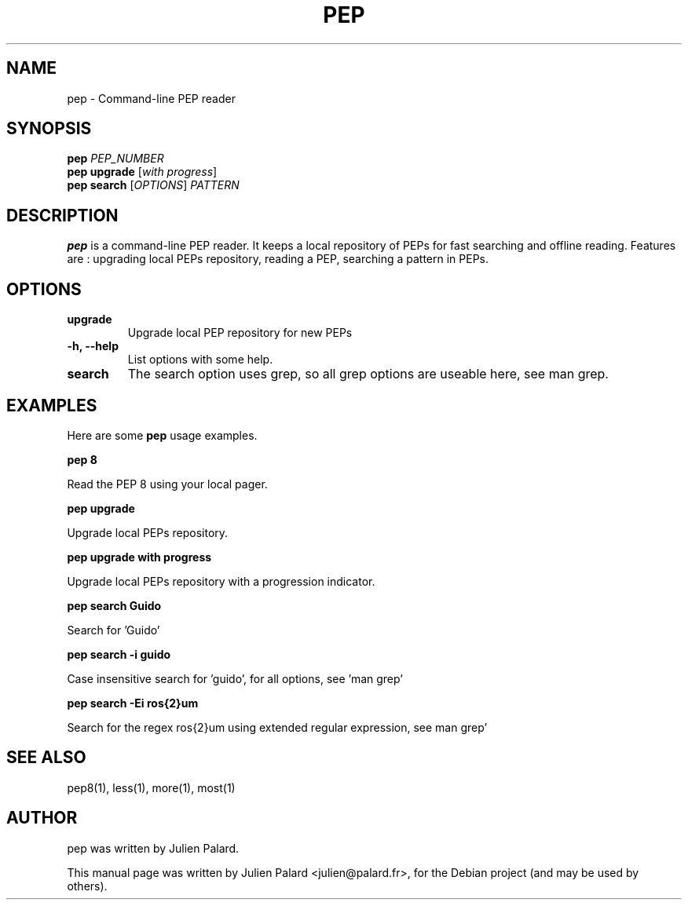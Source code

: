 .\"                                      Hey, EMACS: -*- nroff -*-
.\" First parameter, NAME, should be all caps
.\" Second parameter, SECTION, should be 1-8, maybe w/ subsection
.\" other parameters are allowed: see man(7), man(1)
.TH PEP 1 "April 12, 2011"
.\" Please adjust this date whenever revising the manpage.
.SH "NAME"
pep \- Command-line PEP reader
.SH "SYNOPSIS"
.B pep
.I PEP_NUMBER
.br
.B pep upgrade
.RI [ with\ progress ]
.br
.B pep search
.RI [ OPTIONS ]
.I PATTERN

.SH "DESCRIPTION"
\fBpep\fP is a command-line PEP reader. It keeps a local repository of PEPs
for fast searching and offline reading.  Features are : upgrading local PEPs
repository, reading a PEP, searching a pattern in PEPs.
.PP
.SH "OPTIONS"
.TP
.B upgrade
Upgrade local PEP repository for new PEPs
.TP
.B \-h, \-\-help
List options with some help.
.TP
.B search
The search option uses grep, so all grep options are useable here, see man grep.

.SH "EXAMPLES"
.PP
Here are some \fBpep\fP usage examples.
.PP
.PP
\fBpep 8\fR
.PP
Read the PEP 8 using your local pager.
.PP
\fBpep upgrade\fR
.PP
Upgrade local PEPs repository.
.PP
\fBpep upgrade with progress\fR
.PP
Upgrade local PEPs repository with a progression indicator.
.PP
\fBpep search Guido\fR
.PP
Search for 'Guido'
.PP
\fBpep search \-i guido\fR
.PP
Case insensitive search for 'guido', for all options, see 'man grep'
.PP
\fBpep search -Ei ros{2}um\fR
.PP
Search for the regex ros{2}um using extended regular expression, see  man grep'
.SH "SEE ALSO"
pep8(1), less(1), more(1), most(1)
.br
.SH "AUTHOR"
pep was written by Julien Palard.
.PP
This manual page was written by Julien Palard <julien@palard.fr>,
for the Debian project (and may be used by others).
